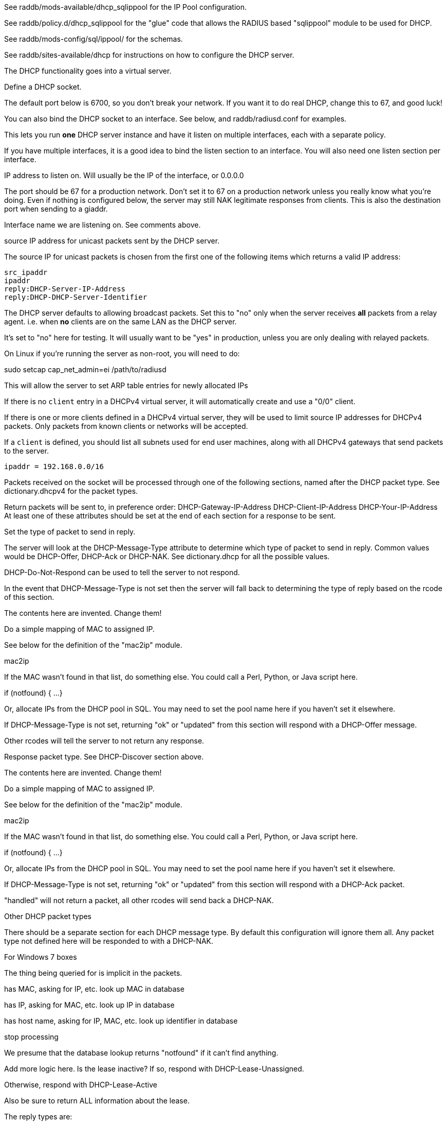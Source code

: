 

See raddb/mods-available/dhcp_sqlippool for the IP Pool configuration.

See raddb/policy.d/dhcp_sqlippool for the "glue" code that allows
the RADIUS based "sqlippool" module to be used for DHCP.

See raddb/mods-config/sql/ippool/ for the schemas.

See raddb/sites-available/dhcp for instructions on how to configure
the DHCP server.




The DHCP functionality goes into a virtual server.


Define a DHCP socket.

The default port below is 6700, so you don't break your network.
If you want it to do real DHCP, change this to 67, and good luck!

You can also bind the DHCP socket to an interface.
See below, and raddb/radiusd.conf for examples.

This lets you run *one* DHCP server instance and have it listen on
multiple interfaces, each with a separate policy.

If you have multiple interfaces, it is a good idea to bind the
listen section to an interface.  You will also need one listen
section per interface.



IP address to listen on. Will usually be the IP of the
interface, or 0.0.0.0

The port should be 67 for a production network. Don't set
it to 67 on a production network unless you really know
what you're doing. Even if nothing is configured below, the
server may still NAK legitimate responses from clients.
This is also the destination port when sending to a giaddr.

Interface name we are listening on. See comments above.

source IP address for unicast packets sent by the
DHCP server.

The source IP for unicast packets is chosen from the first
one of the following items which returns a valid IP
address:

     src_ipaddr
     ipaddr
     reply:DHCP-Server-IP-Address
     reply:DHCP-DHCP-Server-Identifier


The DHCP server defaults to allowing broadcast packets.
Set this to "no" only when the server receives *all* packets
from a relay agent.  i.e. when *no* clients are on the same
LAN as the DHCP server.

It's set to "no" here for testing. It will usually want to
be "yes" in production, unless you are only dealing with
relayed packets.

On Linux if you're running the server as non-root, you
will need to do:

sudo setcap cap_net_admin=ei /path/to/radiusd

This will allow the server to set ARP table entries
for newly allocated IPs


If there is no `client` entry in a DHCPv4 virtual server, it will
automatically create and use a "0/0" client.

If there is one or more clients defined in a DHCPv4 virtual server,
they will be used to limit source IP addresses for DHCPv4 packets.
Only packets from known clients or networks will be accepted.

If a `client` is defined, you should list all subnets used for end
user machines, along with all DHCPv4 gateways that send packets to
the server.

     ipaddr = 192.168.0.0/16

Packets received on the socket will be processed through one
of the following sections, named after the DHCP packet type.
See dictionary.dhcpv4 for the packet types.

Return packets will be sent to, in preference order:
   DHCP-Gateway-IP-Address
   DHCP-Client-IP-Address
   DHCP-Your-IP-Address
At least one of these attributes should be set at the end of each
section for a response to be sent.


Set the type of packet to send in reply.

The server will look at the DHCP-Message-Type attribute to
determine which type of packet to send in reply. Common
values would be DHCP-Offer, DHCP-Ack or DHCP-NAK. See
dictionary.dhcp for all the possible values.

DHCP-Do-Not-Respond can be used to tell the server to not
respond.

In the event that DHCP-Message-Type is not set then the
server will fall back to determining the type of reply
based on the rcode of this section.


The contents here are invented.  Change them!

Do a simple mapping of MAC to assigned IP.

See below for the definition of the "mac2ip"
module.

mac2ip

If the MAC wasn't found in that list, do something else.
You could call a Perl, Python, or Java script here.

if (notfound) {
...
}

Or, allocate IPs from the DHCP pool in SQL. You may need to
set the pool name here if you haven't set it elsewhere.

If DHCP-Message-Type is not set, returning "ok" or
"updated" from this section will respond with a DHCP-Offer
message.

Other rcodes will tell the server to not return any response.


Response packet type. See DHCP-Discover section above.

The contents here are invented.  Change them!

Do a simple mapping of MAC to assigned IP.

See below for the definition of the "mac2ip"
module.

mac2ip

If the MAC wasn't found in that list, do something else.
You could call a Perl, Python, or Java script here.

if (notfound) {
...
}

Or, allocate IPs from the DHCP pool in SQL. You may need to
set the pool name here if you haven't set it elsewhere.

If DHCP-Message-Type is not set, returning "ok" or
"updated" from this section will respond with a DHCP-Ack
packet.

"handled" will not return a packet, all other rcodes will
send back a DHCP-NAK.


Other DHCP packet types

There should be a separate section for each DHCP message type.
By default this configuration will ignore them all. Any packet type
not defined here will be responded to with a DHCP-NAK.




For Windows 7 boxes



The thing being queried for is implicit
in the packets.

has MAC, asking for IP, etc.
look up MAC in database

has IP, asking for MAC, etc.
look up IP in database

has host name, asking for IP, MAC, etc.
look up identifier in database


stop processing


We presume that the database lookup returns "notfound"
if it can't find anything.



Add more logic here.  Is the lease inactive?
If so, respond with DHCP-Lease-Unassigned.

Otherwise, respond with DHCP-Lease-Active



Also be sure to return ALL information about
the lease.



The reply types are:

DHCP-Lease-Unknown
DHCP-Lease-Active
DHCP-Lease-Unassigned





This next section is a sample configuration for the "passwd"
module, that reads flat-text files.  It should go into
radiusd.conf, in the "modules" section.

The file is in the format <mac>,<ip>


This lets you perform simple static IP assignment.

There is a preconfigured "mac2ip" module setup in
mods-available/mac2ip. To use it do:

  # cd raddb/
  # ln -s ../mods-available/mac2ip mods-enabled/mac2ip
  # mkdir mods-config/passwd

Then create the file mods-config/passwd/mac2ip with the above
format.


This is an example only - see mods-available/mac2ip instead; do
not uncomment these lines here.


== Default Configuration

```
#	This is a virtual server that handles DHCP.
server dhcp {
	namespace = dhcpv4
listen {
	type = DHCP-Discover
	type = DHCP-Request
	type = DHCP-Inform
	type = DHCP-Release
	type = DHCP-Decline
	transport = udp
	udp {
		ipaddr = 127.0.0.1
		port = 6700
#		interface = lo0
#		src_ipaddr = 127.0.0.1
		broadcast = no
	}
}
#client private {
#}
recv DHCP-Discover {
	update reply {
	       &DHCP-Message-Type = DHCP-Offer
	}
	update reply {
		&DHCP-Domain-Name-Server = 127.0.0.1
		&DHCP-Domain-Name-Server = 127.0.0.2
		&DHCP-Subnet-Mask = 255.255.255.0
		&DHCP-Router-Address = 192.0.2.1
		&DHCP-IP-Address-Lease-Time = 86400
		&DHCP-DHCP-Server-Identifier = 192.0.2.1
	}
#	update control {
#		&Pool-Name := "local"
#	}
#	dhcp_sqlippool
	ok
}
recv DHCP-Request {
	update reply {
	       &DHCP-Message-Type = DHCP-Ack
	}
	update reply {
		&DHCP-Domain-Name-Server = 127.0.0.1
		&DHCP-Domain-Name-Server = 127.0.0.2
		&DHCP-Subnet-Mask = 255.255.255.0
		&DHCP-Router-Address = 192.0.2.1
		&DHCP-IP-Address-Lease-Time = 86400
		&DHCP-DHCP-Server-Identifier = 192.0.2.1
	}
#	update control {
#		&Pool-Name := "local"
#	}
#	dhcp_sqlippool
	ok
}
recv DHCP-Decline {
	update reply {
	       &DHCP-Message-Type = DHCP-Do-Not-Respond
	}
	reject
}
recv DHCP-Inform {
	update reply {
	       &DHCP-Message-Type = DHCP-Do-Not-Respond
	}
	reject
}
#recv DHCP-Inform {
#	update reply {
#		Packet-Dst-Port = 67
#		DHCP-Message-Type = DHCP-ACK
#		DHCP-DHCP-Server-Identifier = "%{Packet-Dst-IP-Address}"
#		DHCP-Site-specific-28 = 0x0a00
#	}
#	ok
#}
recv DHCP-Release {
	update reply {
	       &DHCP-Message-Type = DHCP-Do-Not-Respond
	}
	reject
}
recv DHCP-Lease-Query {
	if (&DHCP-Client-Hardware-Address) {
	}
	elsif (&DHCP-Your-IP-Address) {
	}
	elsif (&DHCP-Client-Identifier) {
	}
	else {
		update reply {
			&DHCP-Message-Type = DHCP-Lease-Unknown
		}
		ok
		return
	}
	if (notfound) {
		update reply {
			&DHCP-Message-Type = DHCP-Lease-Unknown
		}
		ok
		return
	}
	update reply {
		&DHCP-Message-Type = DHCP-Lease-Unassigned
	}
}
}
#	00:01:02:03:04:05,192.0.2.100
#	01:01:02:03:04:05,192.0.2.101
#	02:01:02:03:04:05,192.0.2.102
#passwd mac2ip {
#	filename = ${confdir}/mac2ip
#	format = "*DHCP-Client-Hardware-Address:=DHCP-Your-IP-Address"
#	delimiter = ","
#}
```
